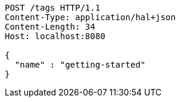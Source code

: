 [source,http,options="nowrap"]
----
POST /tags HTTP/1.1
Content-Type: application/hal+json
Content-Length: 34
Host: localhost:8080

{
  "name" : "getting-started"
}
----